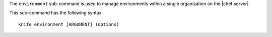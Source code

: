 .. This is an included file that describes a sub-command or argument in Knife.


The ``environment`` sub-command is used to manage environments within a single organization on the |chef server|.

This sub-command has the following syntax::

   knife environment [ARGUMENT] (options)

